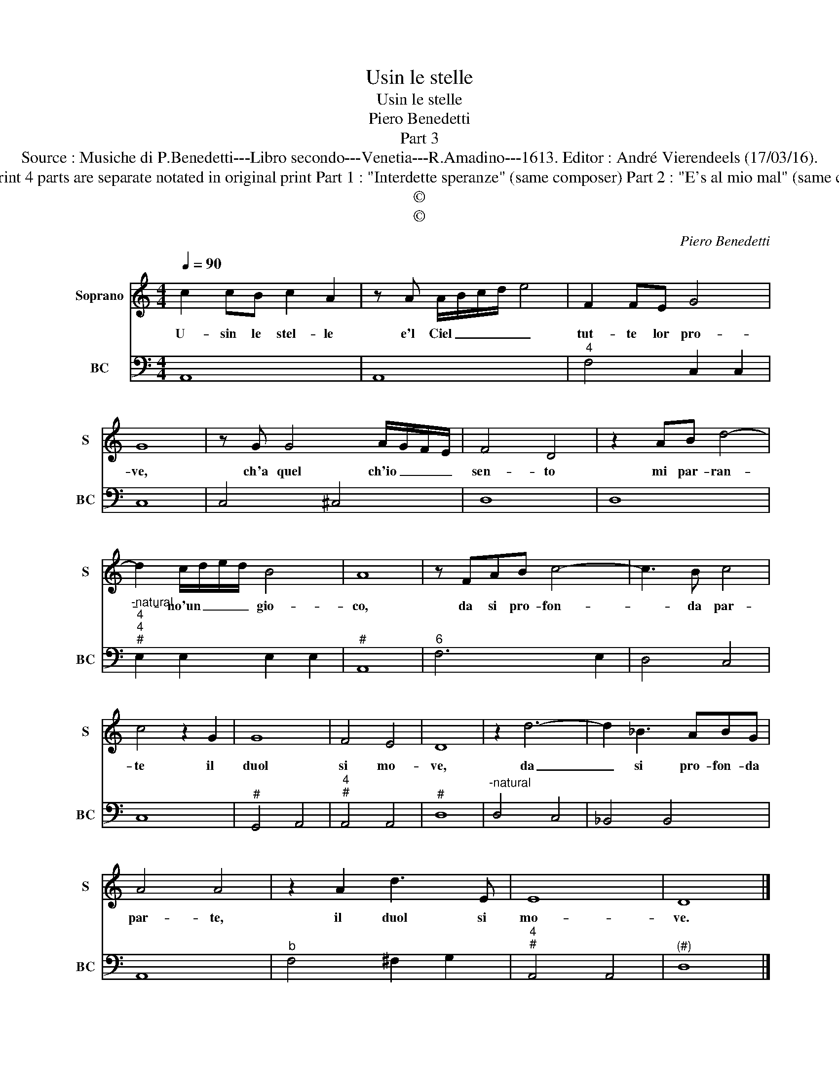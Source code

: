 X:1
T:Usin le stelle
T:Usin le stelle
T:Piero Benedetti
T:Part 3
T:Source : Musiche di P.Benedetti---Libro secondo---Venetia---R.Amadino---1613. Editor : André Vierendeels (17/03/16).
T:Notes : Original clefs : C1, F4 Editorial accidentals above tha staff Figures in BC are notated in original print Composer called "Pietro" in this print 4 parts are separate notated in original print Part 1 : "Interdette speranze" (same composer) Part 2 : "E's al mio mal" (same composer) Part 4 : "Gett'amor l'arco" (same composer) Text by Jacopo Sannazaro (Scelta di sonetti) 4 parts are separate notated in original print 
T:©
T:©
C:Piero Benedetti
Z:©
%%score 1 2
L:1/8
Q:1/4=90
M:4/4
K:C
V:1 treble nm="Soprano" snm="S"
V:2 bass nm="BC" snm="BC"
V:1
 c2 cB c2 A2 | z A A/B/c/d/ e4 | F2 FE G4 | G8 | z G G4 A/G/F/E/ | F4 D4 | z2 AB d4- | %7
w: U- sin le stel- le|e'l Ciel _ _ _ _|tut- te lor pro-|ve,|ch'a quel ch'io _ _ _|sen- to|mi par- ran-|
 d2 c/d/e/d/ B4 | A8 | z FAB c4- | c3 B c4 | c4 z2 G2 | G8 | F4 E4 | D8 | z2 d6- | d2 _B3 ABG | %17
w: * no'un _ _ _ gio-|co,|da si pro- fon-|* da par-|te il|duol|si mo-|ve,|da|_ si pro- fon- da|
 A4 A4 | z2 A2 d3 E | E8 | D8 |] %21
w: par- te,|il duol si|mo-|ve.|
V:2
 A,,8 | A,,8 |"^4" F,4 C,2 C,2 | C,8 | C,4 ^C,4 | D,8 | D,8 | %7
"^-natural""^4""^4""^#" E,2 E,2 E,2 E,2 |"^#" A,,8 |"^6" F,6 E,2 | D,4 C,4 | C,8 |"^#" G,,4 A,,4 | %13
"^4""^#" A,,4 A,,4 |"^#" D,8 |"^-natural" D,4 C,4 | _B,,4 B,,4 | A,,8 |"^b" F,4 ^F,2 G,2 | %19
"^4""^#" A,,4 A,,4 |"^(#)" D,8 |] %21

